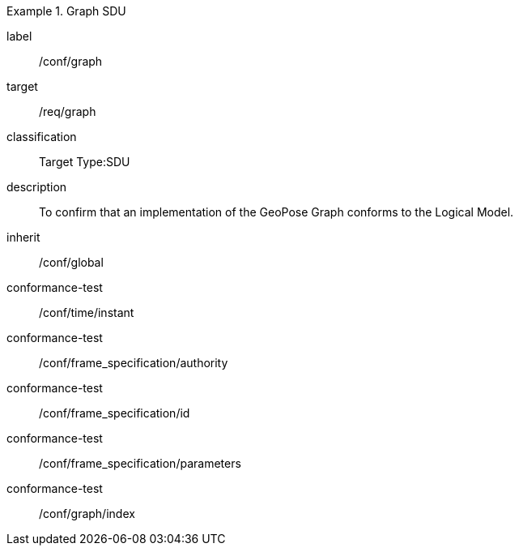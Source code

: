 
[conformance_class]
.Graph SDU
====
[%metadata]
label:: /conf/graph
target:: /req/graph
classification:: Target Type:SDU
description:: To confirm that an implementation of the GeoPose Graph conforms to the Logical Model.
inherit:: /conf/global

conformance-test:: /conf/time/instant
conformance-test:: /conf/frame_specification/authority
conformance-test:: /conf/frame_specification/id
conformance-test:: /conf/frame_specification/parameters
conformance-test:: /conf/graph/index
====
